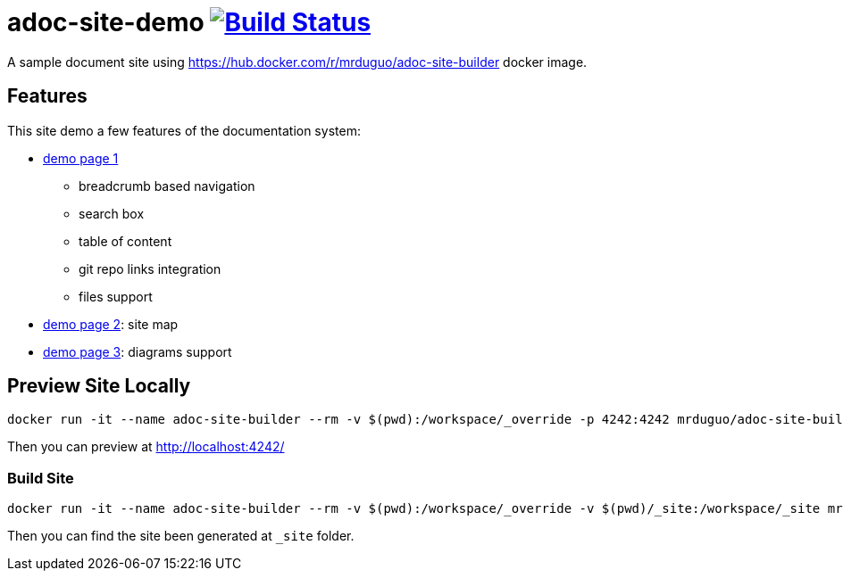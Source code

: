 = adoc-site-demo image:https://secure.travis-ci.org/mrduguo/adoc-site-demo.svg?branch=master["Build Status", link="https://travis-ci.org/mrduguo/adoc-site-demo"]

A sample document site using https://hub.docker.com/r/mrduguo/adoc-site-builder docker image.


== Features
This site demo a few features of the documentation system:

* https://mrduguo.github.io/adoc-site-demo/kb/engineering/architecture/reference-architecture/[demo page 1]
** breadcrumb based navigation
** search box
** table of content
** git repo links integration
** files support
* https://mrduguo.github.io/adoc-site-demo/kb/[demo page 2]: site map
* https://mrduguo.github.io/adoc-site-demo/kb/engineering/architecture/secure-network/#network-topology[demo page 3]: diagrams support

== Preview Site Locally
  docker run -it --name adoc-site-builder --rm -v $(pwd):/workspace/_override -p 4242:4242 mrduguo/adoc-site-builder bundle exec rake preview

Then you can preview at http://localhost:4242/[]

=== Build Site
  docker run -it --name adoc-site-builder --rm -v $(pwd):/workspace/_override -v $(pwd)/_site:/workspace/_site mrduguo/adoc-site-builder

Then you can find the site been generated at `_site` folder.